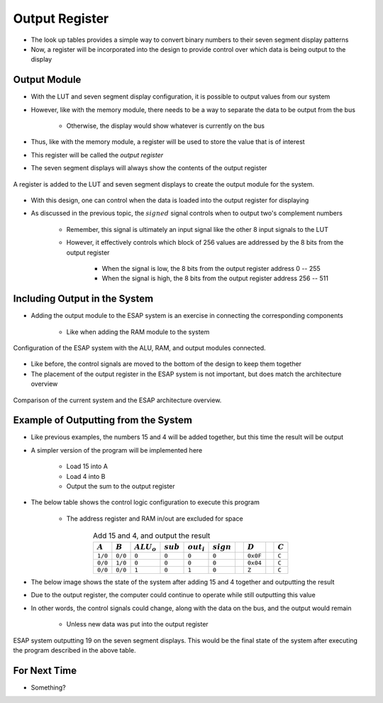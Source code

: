 ===============
Output Register
===============

* The look up tables provides a simple way to convert binary numbers to their seven segment display patterns
* Now, a register will be incorporated into the design to provide control over which data is being output to the display



Output Module
=============

* With the LUT and seven segment display configuration, it is possible to output values from our system
* However, like with the memory module, there needs to be a way to separate the data to be output from the bus

    * Otherwise, the display would show whatever is currently on the bus


* Thus, like with the memory module, a register will be used to store the value that is of interest
* This register will be called the *output register*
* The seven segment displays will always show the contents of the output register

.. figure:: output_register_and_seven_segment_display.png
    :width: 666 px
    :align: center

    A register is added to the LUT and seven segment displays to create the output module for the system.


* With this design, one can control when the data is loaded into the output register for displaying
* As discussed in the previous topic, the :math:`signed` signal controls when to output two's complement numbers

    * Remember, this signal is ultimately an input signal like the other 8 input signals to the LUT
    * However, it effectively controls which block of 256 values are addressed by the 8 bits from the output register

        * When the signal is low, the 8 bits from the output register address 0 -- 255
        * When the signal is high, the 8 bits from the output register address 256 -- 511



Including Output in the System
==============================

* Adding the output module to the ESAP system is an exercise in connecting the corresponding components

    * Like when adding the RAM module to the system

.. figure:: esap_alu_ram_output.png
    :width: 500 px
    :align: center

    Configuration of the ESAP system with the ALU, RAM, and output modules connected.


* Like before, the control signals are moved to the bottom of the design to keep them together
* The placement of the output register in the ESAP system is not important, but does match the architecture overview

.. figure:: esap_alu_ram_output_vs_architecture_overview.png
    :width: 666 px
    :align: center

    Comparison of the current system and the ESAP architecture overview.



Example of Outputting from the System
=====================================

* Like previous examples, the numbers 15 and 4 will be added together, but this time the result will be output
* A simpler version of the program will be implemented here

    * Load 15 into A
    * Load 4 into B
    * Output the sum to the output register


* The below table shows the control logic configuration to execute this program

    * The address register and RAM in/out are excluded for space


.. list-table:: Add 15 and 4, and output the result
    :widths: auto
    :align: center
    :header-rows: 1

    * - :math:`A`
      - :math:`B`
      - :math:`ALU_{o}`
      - :math:`sub`
      - :math:`out_{i}`
      - :math:`sign`
      -
      - :math:`D`
      -
      - :math:`C`
    * - ``1/0``
      - ``0/0``
      - ``0``
      - ``0``
      - ``0``
      - ``0``
      -
      - ``0x0F``
      -
      - ``C``
    * - ``0/0``
      - ``1/0``
      - ``0``
      - ``0``
      - ``0``
      - ``0``
      -
      - ``0x04``
      -
      - ``C``
    * - ``0/0``
      - ``0/0``
      - ``1``
      - ``0``
      - ``1``
      - ``0``
      -
      - ``Z``
      -
      - ``C``


* The below image shows the state of the system after adding 15 and 4 together and outputting the result
* Due to the output register, the computer could continue to operate while still outputting this value
* In other words, the control signals could change, along with the data on the bus, and the output would remain

    * Unless new data was put into the output register


.. figure:: esap_alu_ram_output_displaying_19.png
    :width: 500 px
    :align: center

    ESAP system outputting 19 on the seven segment displays. This would be the final state of the system after executing
    the program described in the above table.



For Next Time
=============

* Something?


